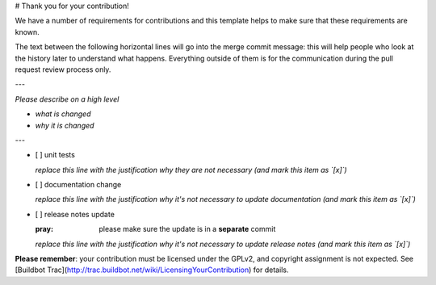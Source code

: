 # Thank you for your contribution!

We have a number of requirements for contributions and this template helps to make sure that these requirements are known.

The text between the following horizontal lines will go into the merge commit message: this will help people who look at the history later to understand what happens.
Everything outside of them is for the communication during the pull request review process only.

---

*Please describe on a high level*

* *what is changed*
* *why it is changed*

---

- [ ] unit tests

  *replace this line with the justification why they are not necessary (and mark this item as `[x]`)*

- [ ] documentation change

  *replace this line with the justification why it's not necessary to update documentation (and mark this item as `[x]`)*

- [ ] release notes update

  :pray: please make sure the update is in a **separate** commit

  *replace this line with the justification why it's not necessary to update release notes (and mark this item as `[x]`)*

**Please remember**: your contribution must be licensed under the GPLv2, and copyright assignment is not expected.
See [Buildbot Trac](http://trac.buildbot.net/wiki/LicensingYourContribution) for details.
